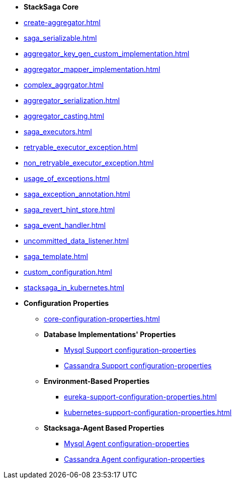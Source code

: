 * [.green]*StackSaga Core*
* xref:create-aggregator.adoc[]
* xref:saga_serializable.adoc[]
* xref:aggregator_key_gen_custom_implementation.adoc[]
* xref:aggregator_mapper_implementation.adoc[]
* xref:complex_aggrgator.adoc[]
* xref:aggregator_serialization.adoc[]
* xref:aggregator_casting.adoc[]
* xref:saga_executors.adoc[]
* xref:retryable_executor_exception.adoc[]
* xref:non_retryable_executor_exception.adoc[]
* xref:usage_of_exceptions.adoc[]
* xref:saga_exception_annotation.adoc[]
* xref:saga_revert_hint_store.adoc[]
* xref:saga_event_handler.adoc[]
* xref:uncommitted_data_listener.adoc[]
* xref:saga_template.adoc[]
* xref:custom_configuration.adoc[]

* xref:stacksaga_in_kubernetes.adoc[]
* [.green]*Configuration Properties*
** xref:core-configuration-properties.adoc[]
** *Database Implementations' Properties*
*** xref:sql-datasource-configuration-properties.adoc[Mysql Support configuration-properties]
*** xref:sql-datasource-configuration-properties.adoc[Cassandra Support configuration-properties]
** *Environment-Based Properties*
*** xref:eureka-support-configuration-properties.adoc[]
*** xref:kubernetes-support-configuration-properties.adoc[]
** *Stacksaga-Agent Based Properties*
*** xref:eureka-support-configuration-properties.adoc[Mysql Agent configuration-properties]
*** xref:kubernetes-support-configuration-properties.adoc[ Cassandra Agent configuration-properties]



